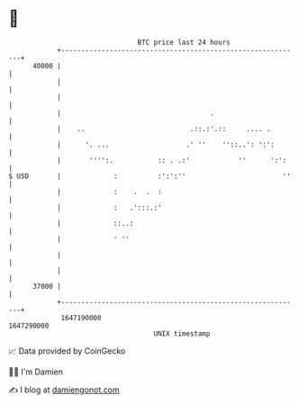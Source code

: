 * 👋

#+begin_example
                                   BTC price last 24 hours                    
               +------------------------------------------------------------+ 
         40000 |                                                            | 
               |                                                            | 
               |                                                            | 
               |                                     .                      | 
               |    ..                          .::.:'.::     .... .        | 
               |      '. ...                   .' ''    ''::..': ':':       | 
               |       '''':.           :: . .:'            ''      ':':    | 
   $ USD       |             :          :':':''                        ''   | 
               |             :    .  .  :                                   | 
               |             :   .':::.:'                                   | 
               |             ::..:                                          | 
               |             ' ''                                           | 
               |                                                            | 
               |                                                            | 
         37000 |                                                            | 
               +------------------------------------------------------------+ 
                1647190000                                        1647290000  
                                       UNIX timestamp                         
#+end_example
📈 Data provided by CoinGecko

🧑‍💻 I'm Damien

✍️ I blog at [[https://www.damiengonot.com][damiengonot.com]]
